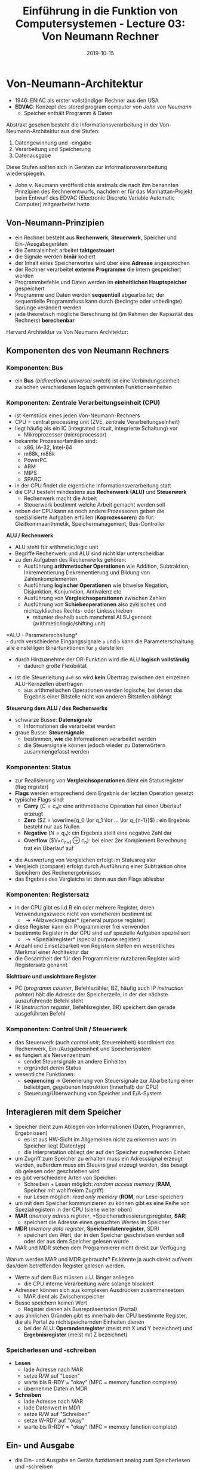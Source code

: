 #+TITLE: Einführung in die Funktion von Computersystemen - Lecture 03: Von Neumann Rechner
#+DATE: 2019-10-15
#+HUGO_TAGS: uni funktion-computersysteme
#+HUGO_BASE_DIR: ../../../
#+HUGO_SECTION: uni/fcs
#+HUGO_DRAFT: false
#+HUGO_AUTO_SET_LASTMOD: true

* Von-Neumann-Architektur
- 1946: ENIAC als erster vollständiger Rechner aus den USA
- *EDVAC*: Konzept des stored program computer von /John von Neumann/
  - Speicher enthält Programm & Daten

[[/knowledge-database/images/von-neumann-architektur.png]]

Abstrakt gesehen besteht die Informationsverarbeitung in der Von-Neumann-Architektur aus drei Stufen:
1) Datengewinnung und -eingabe
2) Verarbeitung und Speicherung
3) Datenausgabe
   
Diese Stufen sollten sich in Geräten zur Informationsverarbeitung wiederspiegeln.

[[/knowledge-database/images/von-neumann-rechner.png]]
- John v. Neumann veröffentlichte erstmals die nach ihm benannten Prinzipien des Rechnerentwurfs, nachdem er für das Manhattan-Projekt beim Entwurf des EDVAC (Electronic Discrete Variable Automatic Computer) mitgearbeitet hatte
  
** Von-Neumann-Prinzipien
- ein Rechner besteht aus *Rechenwerk*, *Steuerwerk*, Speicher und Ein-/Ausgabegeräten
- die Zentraleinheit arbeitet *taktgesteuert*
- die Signale werden *binär* kodiert
- der Inhalt eines Speicherwortes wird über eine *Adresse* angesprochen
- der Rechner verarbeitet *externe Programme* die intern gespeichert werden
- Programmbefehle und Daten werden im *einheitlichen Hauptspeicher* gespeichert
- Programme und Daten werden *sequentiell* abgearbeitet; der sequentielle Programmfluss kann durch (bedingte oder unbedingte) Sprünge verändert werden
- jede theoretisch mögliche Berechnung ist (im Rahmen der Kapazität des Rechners) *berechenbar*
  
Harvard Architektur vs Von Neumann Architektur:\\
[[/knowledge-database/images/harvard-vs-neumann.png]]

** Komponenten des von Neumann Rechners
*** Komponenten: Bus
- ein *Bus* (/bidirectional universal switch/) ist eine Verbindungseinheit zwischen verschiedenen logisch getrennten Funktionseinheiten
[[/knowledge-database/images/bus.png]]

*** Komponenten: Zentrale Verarbeitungseinheit (CPU)
- ist Kernstück eines jeden Von-Neumann-Rechners
- CPU = central processing unit (ZVE, zentrale Verarbeitungseinheit)
- liegt häufig als ein IC (integrated circuit, integrierte Schaltung) vor
  - Mikroprozessor (microprocessor)
- bekannte Prozessorfamilien sind:
  - x86, IA-32, Intel-64
  - m68k, m88k
  - PowerPC
  - ARM
  - MIPS
  - SPARC
- in der CPU findet die eigentliche Informationsverarbeitung statt
- die CPU besteht mindestens aus *Rechenwerk (ALU)* und *Steuerwerk*
  - Rechenwerk macht die Arbeit
  - Steuerwerk bestimmt welche Arbeit gemacht werden soll
- neben der CPU kann es noch andere Prozessoren geben die spezialisierte Aufgaben erfüllen (*Koprozessoren*) zb für: Gleitkommaarithmetik, Speichermanagement, Bus-Controller
  
*ALU / Rechenwerk*
- ALU steht für arithmetic/logic unit 
- Begriffe Rechenwerk und ALU sind nicht klar unterscheidbar
- zu den Aufgaben des Rechenwerks gehören:
  - Ausführung *arithmetischer Operationen* wie Addition, Subtraktion, Inkrementierung Dekrementierung und Bildung von Zahlenkomplementen
  - Ausführung *logischer Operationen* wie bitweise Negation, Disjunktion, Konjunktion, Antivalenz etc
  - Ausführung von *Vergleichsoperationen* zwischen Zahlen
  - Ausführung von *Schiebeoperationen* also zyklisches und nichtzyklisches Rechts- oder Linksschieben
    - mitunter deshalb auch manchmal ALSU gennant (arithmetic/logic/shifting unit)

*ALU - Parameterschaltung*\\
- durch verschiedene Eingangssignale =a= und =b= kann die Parameterschaltung alle einstelligen Binärfunktionen für =y= darstellen:

[[/knowledge-database/images/alu-parameterschaltung.png]]

- durch Hinzuanehme der OR-Funktion wird die ALU *logisch vollständig*
  - dadurch große Flexibilität

[[/knowledge-database/images/alu-parameterschaltung2.png]]

- ist die Steuerleitung ~d=0~ so wird *kein* Übertrag zwischen den einzelnen ALU-Kernzellen übertragen
  - aus arithmetischen Operationen werden logische, bei denen das Ergebnis einer Bitstelle nicht von anderen Bitstellen abhängt

[[/knowledge-database/images/alu3.png]]

*Steuerung ders ALU / des Rechenwerks*
- schwarze Busse: *Datensignale*
  - Informationen die verarbeitet werden
- graue Busse: *Steuersignale*
  - bestimmen, *wie* die Informationen verarbeitet werden
  - die Steuersignale können jedoch wieder zu Datenwörtern zusammengefasst werden

[[/knowledge-database/images/steuerung-alu.png]]

*** Komponenten: Status
- zur Realisierung von *Vergleichsoperationen* dient ein Statusregister (flag register)
- *Flags* werden entsprechend dem Ergebnis der letzten Operation gesetzt
- typische Flags sind:
  - *Carry* ($C=c_n$): eine arithmetische Operation hat einen Überlauf erzeugt
  - *Zero* ($Z = \overline{q_0 \lor q_1 \lor ... \lor q_{n-1}}$) : ein Ergebnis besteht nur aus Nullen
  - *Negative* ($N=q_n$): ein Ergebnis stellt eine negative Zahl dar
  - *Overflow* ($V=c_{n+1} \oplus c_n): bei einer 2er Komplement Berechnung trat ein Überlauf auf 

[[/knowledge-database/images/status.png]]

- die Auswertung von Vergleichen erfolgt im Statusregister
- Vergleich (compare) erfolgt durch Ausführung einer Subtraktion ohne Speichern des Rechenergebnisses
- das Ergebnis des Vergleichs ist dann aus den Flags ablesbar

[[/knowledge-database/images/status-vergleich.png]]

*** Komponenten: Registersatz
- in der CPU gibt es i.d.R ein oder mehrere Register, deren Verwendungszweck nicht von vorneherein bestimmt ist
  - \rightarrow *Allzweckregister* (general purpose register)
- diese Register kann ein Programmierer frei verwenden
- bestimmte Register in der CPU sind auf spezielle Aufgaben spezialisert
  - \rightarrow *Spezialregister* (special purpose register)
- Anzahl und Einsetzbarkeit von Registern stellen ein wesentliches Merkmal einer Architektur dar
- die Gesamtheit der für den Programmierer nutzbaren Register wird Registersatz genannt

*Sichtbare und unsichtbare Register*
- PC (/programm counter/, Befehlszähler, BZ, häufig auch IP /instruction pointer/) hält die Adresse der Speicherzelle, in der der nächste auszuführende Befehl steht
- IR (/instruction register/, Befehlsregister, BR) speichert den gerade ausgeführten Befehl

[[/knowledge-database/images/pc-ir.png]]

*** Komponenten: Control Unit / Steuerwerk
- das Steuerwerk (auch /control unit/; Steuereinheit) koordiniert das Rechenwerk, Ein-/Ausgabeeinheit und Speichersystem
- es fungiert als Nervenzentrum
  - sendet Steuersignale an andere Einheiten
  - ergründet deren Status
- wesentliche Funktionen:
  - *sequencing* \rightarrow Generierung von Steuersignale zur Abarbeitung einer beliebigen, gegebenen Instruktion (innerhalb der CPU)
  - Steuerung/Überwachung von Speicher und E/A-System
** Interagieren mit dem Speicher
- Speicher dient zum Ablegen von Informationen (Daten, Programmen, Ergebnissen)
  - es ist aus HW-Sicht im Allgemeinen nicht zu erkennen /was/ im Speicher liegt (Datentyp)
  - die Interpretation obliegt der auf den Speicher zugreifenden Einheit
- um Zugriff zum Speicher zu erhalten muss ein Adresssignal erzeugt werden, außerdem muss ein Steuersignal erzeugt werden, das besagt ob gelesen oder geschrieben wird
- es gibt verschiedene Arten von Speicher:
  - Schreiben + Lesen möglich: /random access memory/ (*RAM*, Speicher mit wahlfreiem Zugriff)
  - nur Lesen möglich: /read only memory/ (*ROM*, nur Lese-speicher)
- um mit dem Speicher kommunizieren zu können gibt es eine Reihe von Spezialregistern in der CPU (siehe weiter oben)
- *MAR* (/memory adress register/, *Speicheradressierungsregister, *SAR*)
  - speichert die Adresse eines gesuchten Wertes im Speicher
-	*MDR* (/memory data register/, *Speicherdatenregister*, SDR)
  - speichert den Wert, der in den Speicher geschrieben werden soll oder der aus dem Speicher gelesen wurde
- MAR und MDR stehen dem Programmierer nicht direkt zur Verfügung
  
Warum werden MAR und MDR gebraucht? Es könnte ja auch direkt auf/vom das/dem betreffenden Register gelesen werden.
- Werte auf dem Bus müssen u.U. länger anliegen
  - die CPU interne Verarbeitung wäre solange blockiert
- Adressen können sich aus komplexen Ausdrücken zusammensetzen
  - MAR dient als Zwischenspeicher
- Busse speichern keinen Wert
  - Register dienen als Busrepräsentation (Portal)
- aus ähnlichen Gründen gibt es innerhalb der CPU bestimmte Register, die als Portal zu nichtspeichernden Einheiten dienen
  - bei der ALU: *Operandenregister* (meist mit X und Y bezeichnet) und *Ergebnisregister* (meist mit Z bezeichnet)
    
*** Speicherlesen und -schreiben
- *Lesen*
  - lade Adresse nach MAR
  - setze R/W auf "Lesen"
  - warte bis R-RDY = "okay" (MFC = memory function complete)
  - übernehme Daten in MDR
- *Schreiben*
  - lade Adresse nach MAR
  - lade Datenwert in MDR
  - setze R/W auf "Schreiben"
  - setze W-RDY auf "okay"
  - warte bis R-RDY = "okay" (MFC = memory function complete)

[[/knowledge-database/images/mar-mdr.png]]
** Ein- und Ausgabe
- die Ein- und Ausgabe an Geräte funktioniert analog zum Speicherlesen und -schreiben
- durch eine Adresse wird ein Gerät ausgewählt; aus Sicht der CPU heißt eine solche Adresse *Port*
- ein auf den Port geschriebener oder von dort gelesener Wert wird in bestimmten Registern zwischengespeichert
- in manchen Architekturen wird nicht zwischen Speicher und anderen Geräten unterschieden
  - Geräte haben speziellen Adressbereich
- andere Architekturen besitzen spezielle Steuerleitungen für Ein- und Ausgabe

